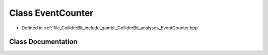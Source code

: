 .. _exhale_class_classGambit_1_1ColliderBit_1_1EventCounter:

Class EventCounter
==================

- Defined in :ref:`file_ColliderBit_include_gambit_ColliderBit_analyses_EventCounter.hpp`


Class Documentation
-------------------


.. doxygenclass:: Gambit::ColliderBit::EventCounter
   :project: GAMBIT
   :members:
   :protected-members:
   :undoc-members: